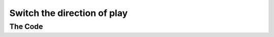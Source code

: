 .. _switch-the-direction-of-play:

Switch the direction of play
----------------------------

The Code
~~~~~~~~

..  literaldiff:: switch-the-direction-of-play.py
    :diff: ../code/s3c.py

